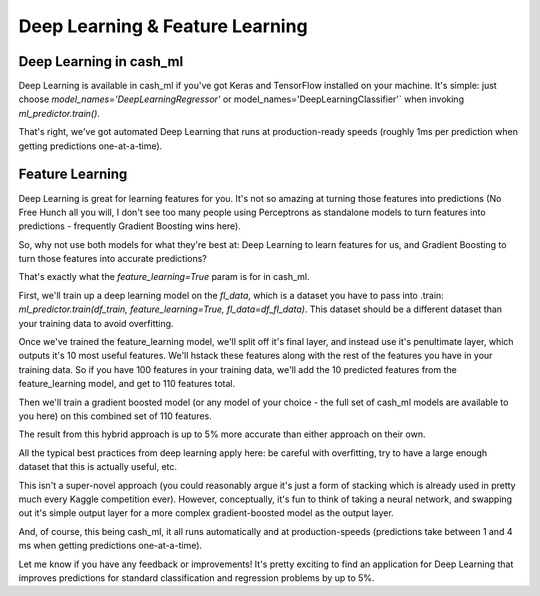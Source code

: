 Deep Learning & Feature Learning
=================================


Deep Learning in cash_ml
-------------------------

Deep Learning is available in cash_ml if you've got Keras and TensorFlow installed on your machine. It's simple: just choose `model_names='DeepLearningRegressor'` or model_names='DeepLearningClassifier'` when invoking `ml_predictor.train()`.

That's right, we've got automated Deep Learning that runs at production-ready speeds (roughly 1ms per prediction when getting predictions one-at-a-time).





Feature Learning
-----------------

Deep Learning is great for learning features for you. It's not so amazing at turning those features into predictions (No Free Hunch all you will, I don't see too many people using Perceptrons as standalone models to turn features into predictions - frequently Gradient Boosting wins here).

So, why not use both models for what they're best at: Deep Learning to learn features for us, and Gradient Boosting to turn those features into accurate predictions?

That's exactly what the `feature_learning=True` param is for in cash_ml.

First, we'll train up a deep learning model on the `fl_data`, which is a dataset you have to pass into .train: `ml_predictor.train(df_train, feature_learning=True, fl_data=df_fl_data)`. This dataset should be a different dataset than your training data to avoid overfitting.

Once we've trained the feature_learning model, we'll split off it's final layer, and instead use it's penultimate layer, which outputs it's 10 most useful features. We'll hstack these features along with the rest of the features you have in your training data. So if you have 100 features in your training data, we'll add the 10 predicted features from the feature_learning model, and get to 110 features total.

Then we'll train a gradient boosted model (or any model of your choice - the full set of cash_ml models are available to you here) on this combined set of 110 features.

The result from this hybrid approach is up to 5% more accurate than either approach on their own.

All the typical best practices from deep learning apply here: be careful with overfitting, try to have a large enough dataset that this is actually useful, etc.

This isn't a super-novel approach (you could reasonably argue it's just a form of stacking which is already used in pretty much every Kaggle competition ever). However, conceptually, it's fun to think of taking a neural network, and swapping out it's simple output layer for a more complex gradient-boosted model as the output layer.

And, of course, this being cash_ml, it all runs automatically and at production-speeds (predictions take between 1 and 4 ms when getting predictions one-at-a-time).

Let me know if you have any feedback or improvements! It's pretty exciting to find an application for Deep Learning that improves predictions for standard classification and regression problems by up to 5%.
